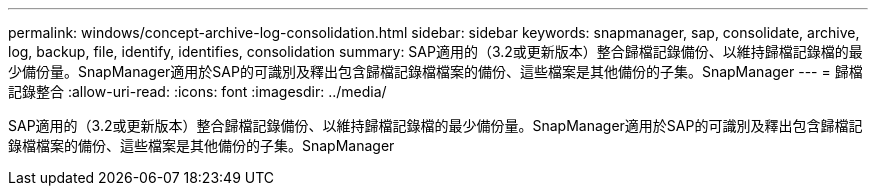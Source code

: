 ---
permalink: windows/concept-archive-log-consolidation.html 
sidebar: sidebar 
keywords: snapmanager, sap, consolidate, archive, log, backup, file, identify, identifies, consolidation 
summary: SAP適用的（3.2或更新版本）整合歸檔記錄備份、以維持歸檔記錄檔的最少備份量。SnapManager適用於SAP的可識別及釋出包含歸檔記錄檔檔案的備份、這些檔案是其他備份的子集。SnapManager 
---
= 歸檔記錄整合
:allow-uri-read: 
:icons: font
:imagesdir: ../media/


[role="lead"]
SAP適用的（3.2或更新版本）整合歸檔記錄備份、以維持歸檔記錄檔的最少備份量。SnapManager適用於SAP的可識別及釋出包含歸檔記錄檔檔案的備份、這些檔案是其他備份的子集。SnapManager
